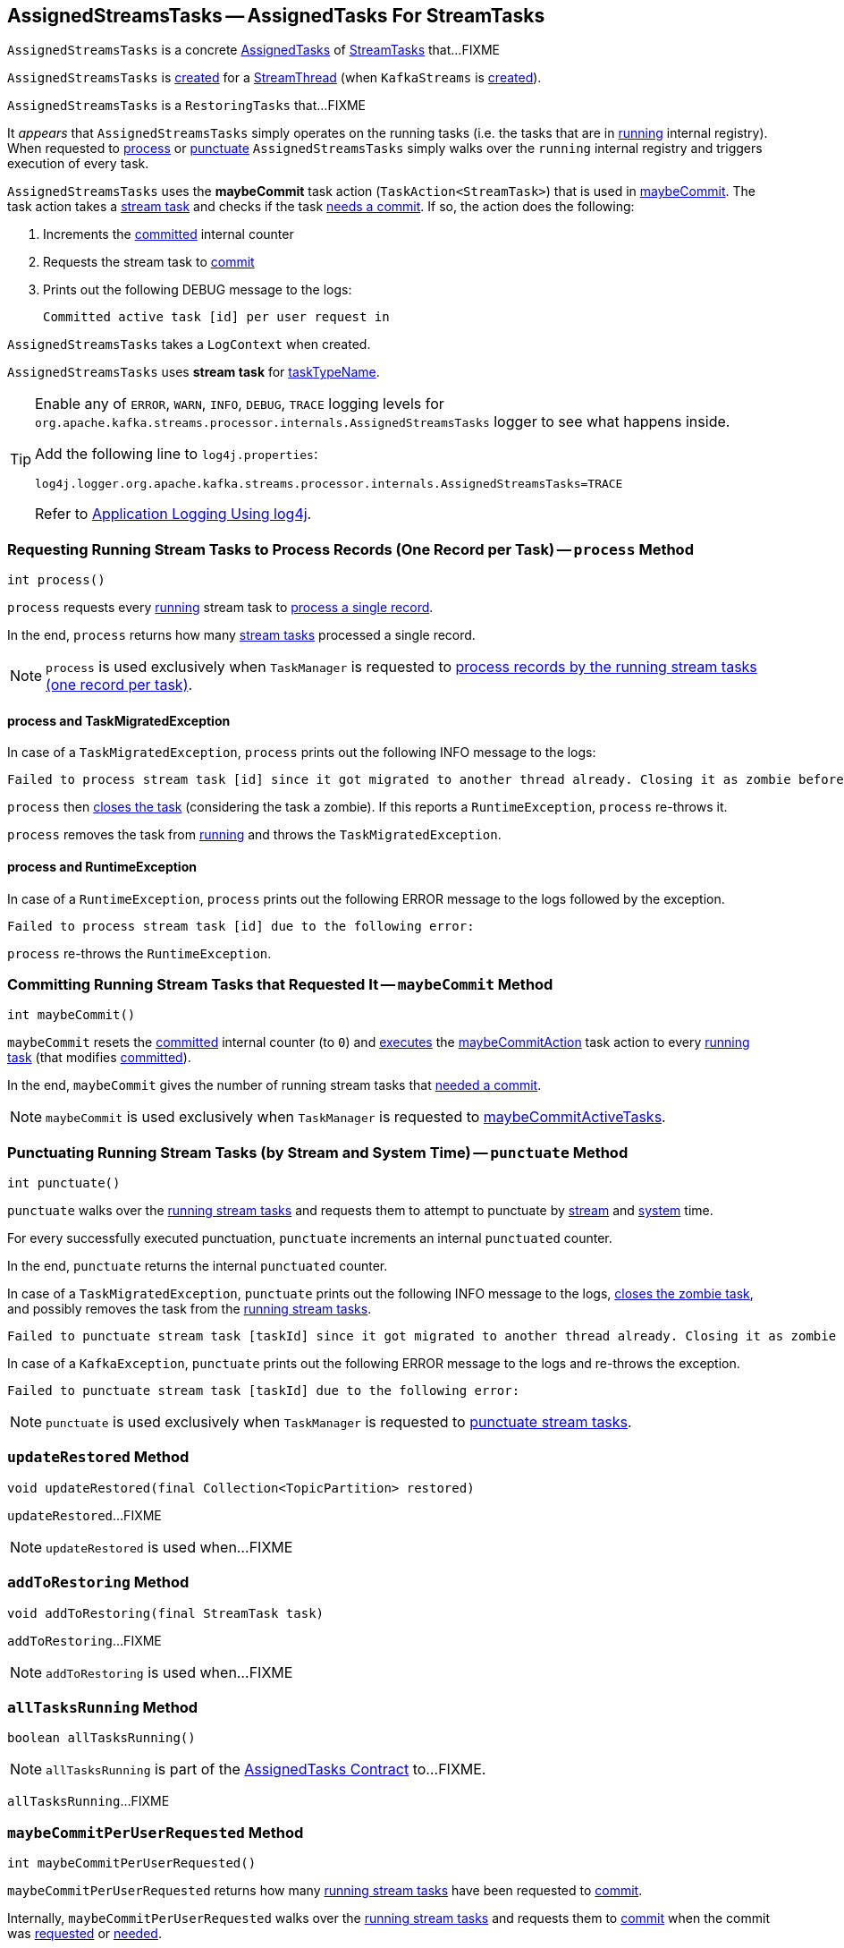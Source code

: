 == [[AssignedStreamsTasks]] AssignedStreamsTasks -- AssignedTasks For StreamTasks

`AssignedStreamsTasks` is a concrete <<kafka-streams-internals-AssignedTasks.adoc#, AssignedTasks>> of <<kafka-streams-internals-StreamTask.adoc#, StreamTasks>> that...FIXME

`AssignedStreamsTasks` is <<creating-instance, created>> for a <<kafka-streams-internals-StreamThread.adoc#create, StreamThread>> (when `KafkaStreams` is <<kafka-streams-KafkaStreams.adoc#creating-instance, created>>).

`AssignedStreamsTasks` is a `RestoringTasks` that...FIXME

It _appears_ that `AssignedStreamsTasks` simply operates on the running tasks (i.e. the tasks that are in link:kafka-streams-internals-AssignedTasks.adoc#running[running] internal registry). When requested to <<process, process>> or <<punctuate, punctuate>> `AssignedStreamsTasks` simply walks over the `running` internal registry and triggers execution of every task.

[[maybeCommitAction]]
`AssignedStreamsTasks` uses the *maybeCommit* task action (`TaskAction<StreamTask>`) that is used in <<maybeCommit, maybeCommit>>. The task action takes a <<kafka-streams-internals-StreamTask.adoc#, stream task>> and checks if the task <<kafka-streams-internals-AbstractTask.adoc#commitNeeded, needs a commit>>. If so, the action does the following:

. Increments the <<committed, committed>> internal counter

. Requests the stream task to link:kafka-streams-internals-StreamTask.adoc#commit[commit]

. Prints out the following DEBUG message to the logs:
+
```
Committed active task [id] per user request in
```

[[logContext]]
[[creating-instance]]
`AssignedStreamsTasks` takes a `LogContext` when created.

`AssignedStreamsTasks` uses *stream task* for link:kafka-streams-internals-AssignedTasks.adoc#taskTypeName[taskTypeName].

[[logging]]
[TIP]
====
Enable any of `ERROR`, `WARN`, `INFO`, `DEBUG`, `TRACE` logging levels for `org.apache.kafka.streams.processor.internals.AssignedStreamsTasks` logger to see what happens inside.

Add the following line to `log4j.properties`:

```
log4j.logger.org.apache.kafka.streams.processor.internals.AssignedStreamsTasks=TRACE
```

Refer to link:kafka-logging.adoc#log4j.properties[Application Logging Using log4j].
====

=== [[process]] Requesting Running Stream Tasks to Process Records (One Record per Task) -- `process` Method

[source, java]
----
int process()
----

`process` requests every <<kafka-streams-internals-AssignedTasks.adoc#running, running>> stream task to <<kafka-streams-internals-StreamTask.adoc#process, process a single record>>.

In the end, `process` returns how many <<kafka-streams-internals-StreamTask.adoc#, stream tasks>> processed a single record.

NOTE: `process` is used exclusively when `TaskManager` is requested to <<kafka-streams-internals-TaskManager.adoc#process, process records by the running stream tasks (one record per task)>>.

==== [[process-TaskMigratedException]] process and TaskMigratedException

In case of a `TaskMigratedException`, `process` prints out the following INFO message to the logs:

```
Failed to process stream task [id] since it got migrated to another thread already. Closing it as zombie before triggering a new rebalance.
```

`process` then link:kafka-streams-internals-AssignedTasks.adoc#closeZombieTask[closes the task] (considering the task a zombie). If this reports a `RuntimeException`, `process` re-throws it.

`process` removes the task from link:kafka-streams-internals-AssignedTasks.adoc#running[running] and throws the `TaskMigratedException`.

==== [[process-RuntimeException]] process and RuntimeException

In case of a `RuntimeException`, `process` prints out the following ERROR message to the logs followed by the exception.

```
Failed to process stream task [id] due to the following error:
```

`process` re-throws the `RuntimeException`.

=== [[maybeCommit]] Committing Running Stream Tasks that Requested It -- `maybeCommit` Method

[source, java]
----
int maybeCommit()
----

`maybeCommit` resets the <<committed, committed>> internal counter (to `0`) and <<kafka-streams-internals-AssignedTasks.adoc#applyToRunningTasks, executes>> the <<maybeCommitAction, maybeCommitAction>> task action to every <<kafka-streams-internals-AssignedTasks.adoc#running, running task>> (that modifies <<committed, committed>>).

In the end, `maybeCommit` gives the number of running stream tasks that <<kafka-streams-internals-AbstractTask.adoc#commitNeeded, needed a commit>>.

NOTE: `maybeCommit` is used exclusively when `TaskManager` is requested to link:kafka-streams-internals-TaskManager.adoc#maybeCommitActiveTasks[maybeCommitActiveTasks].

=== [[punctuate]] Punctuating Running Stream Tasks (by Stream and System Time) -- `punctuate` Method

[source, java]
----
int punctuate()
----

`punctuate` walks over the <<kafka-streams-internals-AssignedTasks.adoc#running, running stream tasks>> and requests them to attempt to punctuate by <<kafka-streams-internals-StreamTask.adoc#maybePunctuateStreamTime, stream>> and <<kafka-streams-internals-StreamTask.adoc#maybePunctuateSystemTime, system>> time.

For every successfully executed punctuation, `punctuate` increments an internal `punctuated` counter.

In the end, `punctuate` returns the internal `punctuated` counter.

In case of a `TaskMigratedException`, `punctuate` prints out the following INFO message to the logs, <<kafka-streams-internals-AssignedTasks.adoc#closeZombieTask, closes the zombie task>>, and possibly removes the task from the <<kafka-streams-internals-AssignedTasks.adoc#running, running stream tasks>>.

```
Failed to punctuate stream task [taskId] since it got migrated to another thread already. Closing it as zombie before triggering a new rebalance.
```

In case of a `KafkaException`, `punctuate` prints out the following ERROR message to the logs and re-throws the exception.

```
Failed to punctuate stream task [taskId] due to the following error:
```

NOTE: `punctuate` is used exclusively when `TaskManager` is requested to <<kafka-streams-internals-TaskManager.adoc#punctuate, punctuate stream tasks>>.

=== [[updateRestored]] `updateRestored` Method

[source, java]
----
void updateRestored(final Collection<TopicPartition> restored)
----

`updateRestored`...FIXME

NOTE: `updateRestored` is used when...FIXME

=== [[addToRestoring]] `addToRestoring` Method

[source, java]
----
void addToRestoring(final StreamTask task)
----

`addToRestoring`...FIXME

NOTE: `addToRestoring` is used when...FIXME

=== [[allTasksRunning]] `allTasksRunning` Method

[source, java]
----
boolean allTasksRunning()
----

NOTE: `allTasksRunning` is part of the <<kafka-streams-internals-AssignedTasks.adoc#allTasksRunning, AssignedTasks Contract>> to...FIXME.

`allTasksRunning`...FIXME

=== [[maybeCommitPerUserRequested]] `maybeCommitPerUserRequested` Method

[source, java]
----
int maybeCommitPerUserRequested()
----

`maybeCommitPerUserRequested` returns how many <<kafka-streams-internals-AssignedTasks.adoc#running, running stream tasks>> have been requested to <<kafka-streams-internals-StreamTask.adoc#commit, commit>>.

Internally, `maybeCommitPerUserRequested` walks over the <<kafka-streams-internals-AssignedTasks.adoc#running, running stream tasks>> and requests them to <<kafka-streams-internals-StreamTask.adoc#commit, commit>> when the commit was <<kafka-streams-internals-StreamTask.adoc#commitRequested, requested>> or <<kafka-streams-internals-AbstractTask.adoc#commitNeeded, needed>>.

For every commit, `maybeCommitPerUserRequested` increments an internal `committed` counter and prints out the following DEBUG message to the logs:

```
Committed active task [taskId] per user request in
```

In the end, `maybeCommitPerUserRequested` returns the internal `committed` counter.

In case of a `TaskMigratedException`, `maybeCommitPerUserRequested` prints out the following INFO message to the logs, <<kafka-streams-internals-AssignedTasks.adoc#closeZombieTask, closes the zombie task>>, and possibly removes the task from the <<kafka-streams-internals-AssignedTasks.adoc#running, running stream tasks>>.

```
Failed to commit [taskId] since it got migrated to another thread already. Closing it as zombie before triggering a new rebalance.
```

In case of a `RuntimeException`, `maybeCommitPerUserRequested` prints out the following ERROR message to the logs and re-throws the exception.

```
Failed to commit StreamTask [taskId] due to the following error:
```

NOTE: `maybeCommitPerUserRequested` is used exclusively when `TaskManager` is requested to <<kafka-streams-internals-TaskManager.adoc#maybeCommitActiveTasksPerUserRequested, maybeCommitActiveTasksPerUserRequested>>.

=== [[internal-properties]] Internal Properties

[cols="30m,70",options="header",width="100%"]
|===
| Name
| Description

| `committed`
| [[committed]] Number of...FIXME

| `log`
| [[log]]
|===
